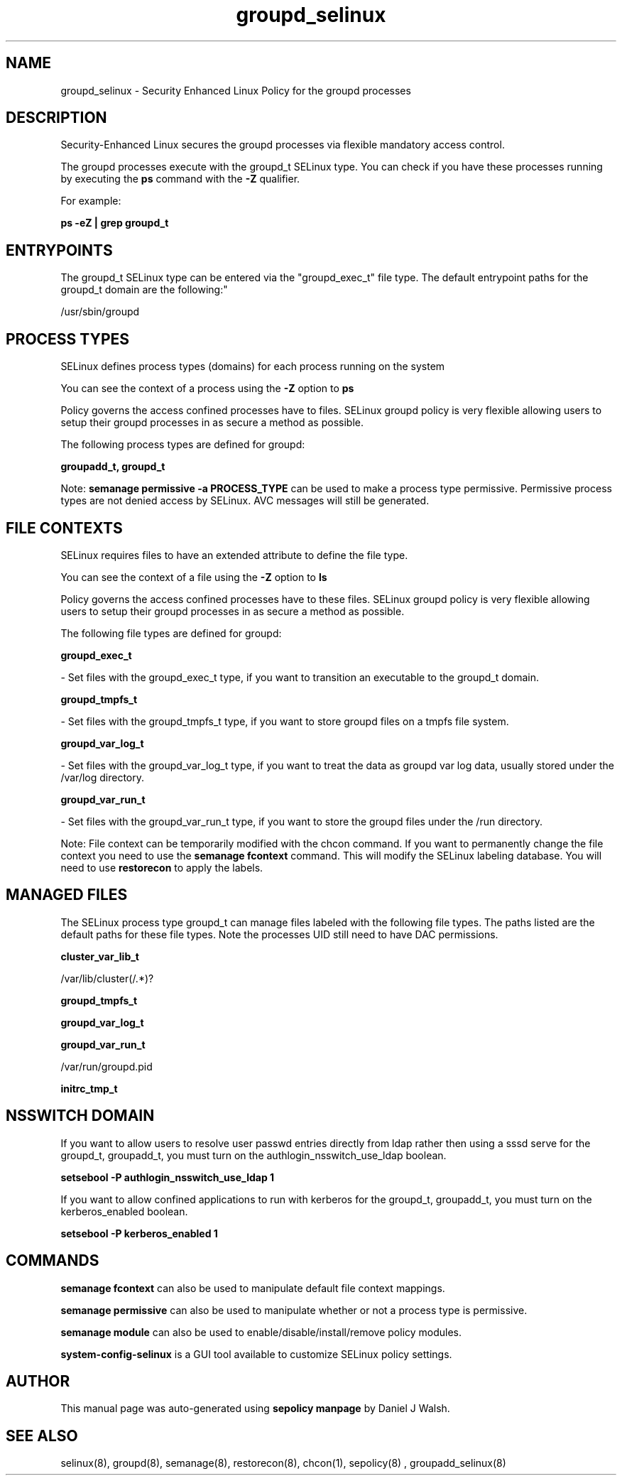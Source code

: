 .TH  "groupd_selinux"  "8"  "12-10-19" "groupd" "SELinux Policy documentation for groupd"
.SH "NAME"
groupd_selinux \- Security Enhanced Linux Policy for the groupd processes
.SH "DESCRIPTION"

Security-Enhanced Linux secures the groupd processes via flexible mandatory access control.

The groupd processes execute with the groupd_t SELinux type. You can check if you have these processes running by executing the \fBps\fP command with the \fB\-Z\fP qualifier. 

For example:

.B ps -eZ | grep groupd_t


.SH "ENTRYPOINTS"

The groupd_t SELinux type can be entered via the "groupd_exec_t" file type.  The default entrypoint paths for the groupd_t domain are the following:"

/usr/sbin/groupd
.SH PROCESS TYPES
SELinux defines process types (domains) for each process running on the system
.PP
You can see the context of a process using the \fB\-Z\fP option to \fBps\bP
.PP
Policy governs the access confined processes have to files. 
SELinux groupd policy is very flexible allowing users to setup their groupd processes in as secure a method as possible.
.PP 
The following process types are defined for groupd:

.EX
.B groupadd_t, groupd_t 
.EE
.PP
Note: 
.B semanage permissive -a PROCESS_TYPE 
can be used to make a process type permissive. Permissive process types are not denied access by SELinux. AVC messages will still be generated.

.SH FILE CONTEXTS
SELinux requires files to have an extended attribute to define the file type. 
.PP
You can see the context of a file using the \fB\-Z\fP option to \fBls\bP
.PP
Policy governs the access confined processes have to these files. 
SELinux groupd policy is very flexible allowing users to setup their groupd processes in as secure a method as possible.
.PP 
The following file types are defined for groupd:


.EX
.PP
.B groupd_exec_t 
.EE

- Set files with the groupd_exec_t type, if you want to transition an executable to the groupd_t domain.


.EX
.PP
.B groupd_tmpfs_t 
.EE

- Set files with the groupd_tmpfs_t type, if you want to store groupd files on a tmpfs file system.


.EX
.PP
.B groupd_var_log_t 
.EE

- Set files with the groupd_var_log_t type, if you want to treat the data as groupd var log data, usually stored under the /var/log directory.


.EX
.PP
.B groupd_var_run_t 
.EE

- Set files with the groupd_var_run_t type, if you want to store the groupd files under the /run directory.


.PP
Note: File context can be temporarily modified with the chcon command.  If you want to permanently change the file context you need to use the 
.B semanage fcontext 
command.  This will modify the SELinux labeling database.  You will need to use
.B restorecon
to apply the labels.

.SH "MANAGED FILES"

The SELinux process type groupd_t can manage files labeled with the following file types.  The paths listed are the default paths for these file types.  Note the processes UID still need to have DAC permissions.

.br
.B cluster_var_lib_t

	/var/lib/cluster(/.*)?
.br

.br
.B groupd_tmpfs_t


.br
.B groupd_var_log_t


.br
.B groupd_var_run_t

	/var/run/groupd\.pid
.br

.br
.B initrc_tmp_t


.SH NSSWITCH DOMAIN

.PP
If you want to allow users to resolve user passwd entries directly from ldap rather then using a sssd serve for the groupd_t, groupadd_t, you must turn on the authlogin_nsswitch_use_ldap boolean.

.EX
.B setsebool -P authlogin_nsswitch_use_ldap 1
.EE

.PP
If you want to allow confined applications to run with kerberos for the groupd_t, groupadd_t, you must turn on the kerberos_enabled boolean.

.EX
.B setsebool -P kerberos_enabled 1
.EE

.SH "COMMANDS"
.B semanage fcontext
can also be used to manipulate default file context mappings.
.PP
.B semanage permissive
can also be used to manipulate whether or not a process type is permissive.
.PP
.B semanage module
can also be used to enable/disable/install/remove policy modules.

.PP
.B system-config-selinux 
is a GUI tool available to customize SELinux policy settings.

.SH AUTHOR	
This manual page was auto-generated using 
.B "sepolicy manpage"
by Daniel J Walsh.

.SH "SEE ALSO"
selinux(8), groupd(8), semanage(8), restorecon(8), chcon(1), sepolicy(8)
, groupadd_selinux(8)